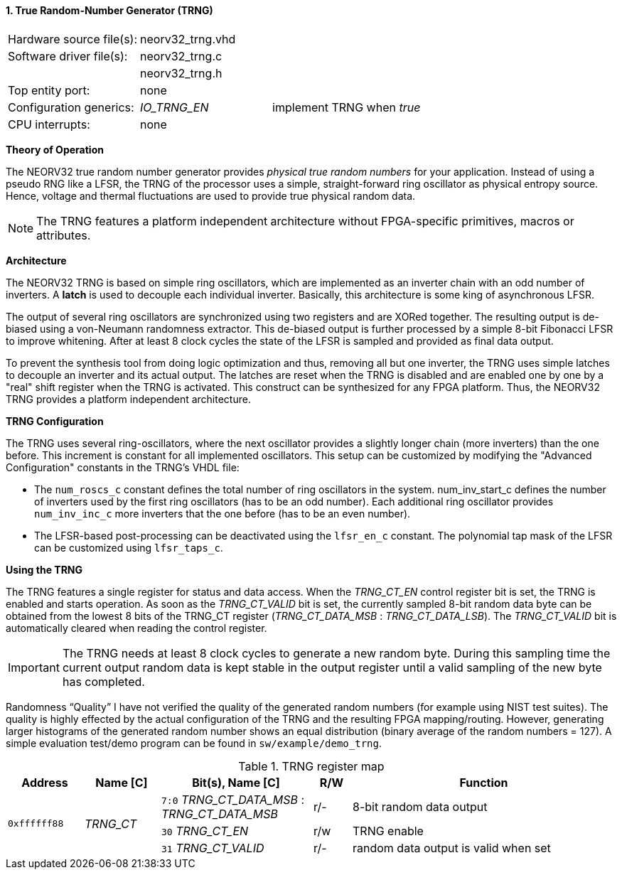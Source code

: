 <<<
:sectnums:
==== True Random-Number Generator (TRNG)

[cols="<3,<3,<4"]
[grid="topbot"]
|=======================
| Hardware source file(s): | neorv32_trng.vhd | 
| Software driver file(s): | neorv32_trng.c |
|                          | neorv32_trng.h |
| Top entity port:         | none | 
| Configuration generics:  | _IO_TRNG_EN_ | implement TRNG when _true_
| CPU interrupts:          | none | 
|=======================

**Theory of Operation**

The NEORV32 true random number generator provides _physical true random numbers_ for your application.
Instead of using a pseudo RNG like a LFSR, the TRNG of the processor uses a simple, straight-forward ring
oscillator as physical entropy source. Hence, voltage and thermal fluctuations are used to provide true
physical random data.

[NOTE]
The TRNG features a platform independent architecture without FPGA-specific primitives, macros or
attributes.

**Architecture**

The NEORV32 TRNG is based on simple ring oscillators, which are implemented as an inverter chain with
an odd number of inverters. A **latch** is used to decouple each individual inverter. Basically, this architecture
is some king of asynchronous LFSR.

The output of several ring oscillators are synchronized using two registers and are XORed together. The
resulting output is de-biased using a von-Neumann randomness extractor. This de-biased output is further
processed by a simple 8-bit Fibonacci LFSR to improve whitening. After at least 8 clock cycles the state of
the LFSR is sampled and provided as final data output.

To prevent the synthesis tool from doing logic optimization and thus, removing all but one inverter, the
TRNG uses simple latches to decouple an inverter and its actual output. The latches are reset when the
TRNG is disabled and are enabled one by one by a "real" shift register when the TRNG is activated. This
construct can be synthesized for any FPGA platform. Thus, the NEORV32 TRNG provides a platform
independent architecture.

**TRNG Configuration**

The TRNG uses several ring-oscillators, where the next oscillator provides a slightly longer chain (more
inverters) than the one before. This increment is constant for all implemented oscillators. This setup can be
customized by modifying the "Advanced Configuration" constants in the TRNG's VHDL file:

* The `num_roscs_c` constant defines the total number of ring oscillators in the system. num_inv_start_c
defines the number of inverters used by the first ring oscillators (has to be an odd number). Each additional
ring oscillator provides `num_inv_inc_c` more inverters that the one before (has to be an even number).
* The LFSR-based post-processing can be deactivated using the `lfsr_en_c` constant. The polynomial tap
mask of the LFSR can be customized using `lfsr_taps_c`.

**Using the TRNG**

The TRNG features a single register for status and data access. When the _TRNG_CT_EN_ control register bit is
set, the TRNG is enabled and starts operation. As soon as the _TRNG_CT_VALID_ bit is set, the currently
sampled 8-bit random data byte can be obtained from the lowest 8 bits of the TRNG_CT register
(_TRNG_CT_DATA_MSB_ : _TRNG_CT_DATA_LSB_). The _TRNG_CT_VALID_ bit is automatically cleared
when reading the control register.

[IMPORTANT]
The TRNG needs at least 8 clock cycles to generate a new random byte. During this sampling time
the current output random data is kept stable in the output register until a valid sampling of the new byte has
completed.

Randomness “Quality”
I have not verified the quality of the generated random numbers (for example using NIST test suites). The
quality is highly effected by the actual configuration of the TRNG and the resulting FPGA mapping/routing.
However, generating larger histograms of the generated random number shows an equal distribution (binary
average of the random numbers = 127). A simple evaluation test/demo program can be found in
`sw/example/demo_trng`.

.TRNG register map
[cols="<2,<2,<4,^1,<7"]
[options="header",grid="all"]
|=======================
| Address | Name [C] | Bit(s), Name [C] | R/W | Function
.3+| `0xffffff88` .3+| _TRNG_CT_ |`7:0` _TRNG_CT_DATA_MSB_ : _TRNG_CT_DATA_MSB_ | r/- | 8-bit random data output
                                 |`30` _TRNG_CT_EN_ | r/w | TRNG enable
                                 |`31` _TRNG_CT_VALID_ | r/- | random data output is valid when set
|=======================
